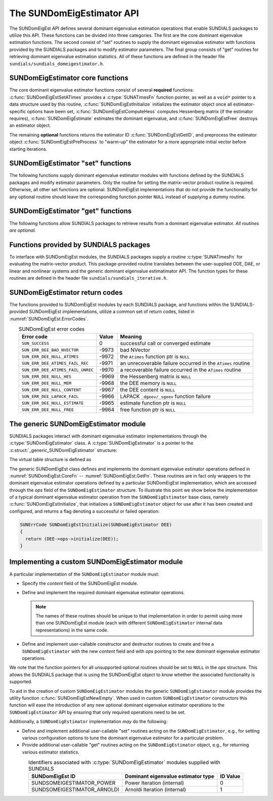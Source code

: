 ..
   Mustafa Aggul @ SMU
   ----------------------------------------------------------------
   SUNDIALS Copyright Start
   Copyright (c) 2002-2025, Lawrence Livermore National Security
   and Southern Methodist University.
   All rights reserved.

   See the top-level LICENSE and NOTICE files for details.

   SPDX-License-Identifier: BSD-3-Clause
   SUNDIALS Copyright End
   ----------------------------------------------------------------

.. _SUNDomEigEst.API:

The SUNDomEigEstimator API
=============================

The SUNDomEigEst API defines several dominant eigenvalue estimation operations that enable
SUNDIALS packages to utilize this API.  These functions can be divided into three categories.
The first are the core dominant eigenvalue estimation functions.  The second consist of "set"
routines to supply the dominant eigenvalue estimator with functions provided by the SUNDIALS
packages and to modify estimator parameters.  The final group consists of "get" routines for
retrieving dominant eigenvalue estimation statistics.  All of these functions are defined in
the header file ``sundials/sundials_domeigestimator.h``.


.. _SUNDomEigEst.CoreFn:

SUNDomEigEstimator core functions
-----------------------------------------------------

The core dominant eigenvalue estimator functions consist of several **required**
functions: :c:func:`SUNDomEigEstSetATimes` provides a :c:type:`SUNATimesFn` function pointer,
as well as a ``void*`` pointer to a data structure used by this routine,
:c:func:`SUNDomEigEstInitialize` initializes the estimator object once all estimator-specific
options have been set, :c:func:`SUNDomEigEstComputeHess` computes Hessenberg matrix
(if the estimator requires), :c:func:`SUNDomEigEstimate` estimates the dominant eigenvalue, and
:c:func:`SUNDomEigEstFree` destroys an estimator object.

The remaining **optional** functions returns the estimator ID :c:func:`SUNDomEigEstGetID`, and
preprocess the estimator object :c:func:`SUNDomEigEstPreProcess` to "warm-up" the estimator for
a more appropriate initial vector before starting iterations.


.. c:function:: SUNErrCode SUNDomEigEstSetATimes(SUNDomEigEstimator DEE, void* A_data, SUNATimesFn ATimes)

   *Required.*

   Provides a :c:type:`SUNATimesFn` function pointer, as well as a ``void*`` pointer to a
   data structure used by this routine, to the dominant eigenvalue estimator object
   *DEE*.  SUNDIALS packages call this function to set the matrix-vector product function
   to either an estimator-provided difference-quotient via vector operations or a user-supplied
   estimator-specific routine.

   **Arguments:**

      * *DEE* -- a SUNDomEigEst object,
      * *A_data* -- pointer to structure for ``ATimes``,
      * *ATimes* -- function pointer to perform :math:`Av` product.

   **Return value:**

      A :c:type:`SUNErrCode`.

   **Usage:**

      .. code-block:: c

         retval = SUNDomEigEstSetATimes(DEE, A_data, ATimes);


.. c:function:: SUNErrCode SUNDomEigEstInitialize(SUNDomEigEstimator DEE)

   *Required.*

   Performs dominant eigenvalue estimator initialization (assuming that all
   estimator-specific options have been set).

   **Arguments:**

      * *DEE* -- a SUNDomEigEst object.

   **Return value:**

      A :c:type:`SUNErrCode`.

   **Usage:**

      .. code-block:: c

         retval = SUNDomEigEstInitialize(DEE);


.. c:function:: SUNErrCode SUNDomEigEstComputeHess(SUNDomEigEstimator DEE)

   *Required* for some estimators (e.g., ARNOLDI) and *not applicable* for others (e.g., POWER)

   Performs Hessenberg matrix computation (assuming that the estimator is
   already initialized and preprocessed (if desired)).

   **Arguments:**

      * *DEE* -- a SUNDomEigEst object.

   **Return value:**

      Zero for a successful call, a positive value for a recoverable failure,
      and a negative value for an unrecoverable failure.  Ideally this should
      return one of the generic error codes listed in
      :numref:`SUNDomEigEst.ErrorCodes`.

   **Usage:**

      .. code-block:: c

         retval = SUNDomEigEstComputeHess(DEE);

   **Notes:**

      This routine must be called after initialization with :c:func:`SUNDomEigEstInitialize`.

      Optional :c:func:`SUNDomEigEstPreProcess` must be called (if requested) right after
      the initialization and right before this function call.


.. c:function:: SUNErrCode SUNDomEigEstimate(SUNDomEigEstimator DEE, sunrealtype* lambdaR, sunrealtype* lambdaI)

   This *required* function estimates the dominant eigenvalue,
   :math:`\lambda_{\max} = \lambda_{R} + \lambda_{I}i` such that
   :math:`|\lambda| = \max\{|\lambda_i| : A \vec{v_i} = \lambda_i \vec{v_i}, \ \vec{v_i} \neq \vec{0} \}`.

   **Arguments:**

      * *DEE* -- a SUNDomEigEst object.
      * *lambdaR* -- The real part of the dominant eigenvalue
      * *lambdaI* -- The imaginary part of the dominant eigenvalue

   **Return value:**

      `SUN_SUCCESS` for a successful call, or a relevant error code from
      :numref:`SUNDomEigEst.ErrorCodes` upon failure.

   **Usage:**

      .. code-block:: c

         retval = SUNDomEigEstimate(DEE, dom_eig);



.. c:function:: SUNErrCode SUNDomEigEstFree(SUNDomEigEstimator DEE)

   Frees memory allocated by the dominant eigenvalue estimatimator.

   **Arguments:**

      * *DEE* -- a SUNDomEigEst object.

   **Usage:**

      .. code-block:: c

         retval = SUNDomEigEstFree(DEE);


.. _SUNDomEigEst.SetFn:

SUNDomEigEstimator "set" functions
-------------------------------------

The following functions supply dominant eigenvalue estimator modules with
functions defined by the SUNDIALS packages and modify estimator parameters.
Only the routine for setting the matrix-vector product routine is required.
Otherwise, all other set functions are optional.  SUNDomEigEst implementations
that do not provide the functionality for any optional routine should leave the corresponding
function pointer ``NULL`` instead of supplying a dummy routine.


.. c:function:: SUNErrCode SUNDomEigEstSetNumPreProcess(SUNDomEigEstimator DEE, sunindextype numpreprocess)

   This *optional* routine should set the number of "warm-up" matrix-vector multiplications,
   which then should be executed by :c:func:`SUNDomEigEstPreProcess`.

   **Arguments:**

      * *DEE* -- a SUNDomEigEst object,
      * *numperprocess* -- the number of preprocess.

   **Return value:**

      * *numpreprocess* -- the number of preprocessing iterations (power method). 

   **Usage:**

      .. code-block:: c

         retval = SUNDomEigEstSetNumPreProcess(DEE, numofperprocess);


.. c:function:: SUNErrCode SUNDomEigEstSetTol(SUNDomEigEstimator DEE, sunrealtype tol)

   This *optional* routine sets the estimator tolerance.

   **Arguments:**

      * *DEE* -- a SUNDomEigEst object,
      * *tol* -- the requested eigenvalue accuracy.

   **Return value:**

      * *tol* -- the requested eigenvalue accuracy.

   **Usage:**

      .. code-block:: c

         retval = SUNDomEigEstSetTol(DEE, tol);


.. c:function:: SUNErrCode SUNDomEigEstSetMaxPowerIter(SUNDomEigEstimator DEE, sunindextype max_powiter)

   This *optional* routine sets the maximum number of power iterations.

   **Arguments:**

      * *DEE* -- a SUNDomEigEst object,
      * *max_powiter* -- the maximum number of power iterations.

   **Return value:**

      A :c:type:`SUNErrCode`.

   **Usage:**

      .. code-block:: c

         retval = SUNDomEigEstSetMaxPowerIter(DEE, max_powiter);


.. c:function:: SUNErrCode SUNDomEigEstPreProcess(SUNDomEigEstimator DEE)

   This *optional* routine executes the "warm-up" matrix-vector multiplications,
   whose number is set by :c:func:`SUNDomEigEstSetNumPreProcess`.

   **Arguments:**

      * *DEE* -- a SUNDomEigEst object.

   **Return value:**

      A :c:type:`SUNErrCode`.

   **Usage:**

      .. code-block:: c

         retval = SUNDomEigEstPreProcess(DEE);


.. _SUNDomEigEst.GetFn:

SUNDomEigEstimator "get" functions
----------------------------------

The following functions allow SUNDIALS packages to retrieve results from a
dominant eigenvalue estimator.  *All routines are optional.*


.. c:function:: SUNDomEigEstimator_ID SUNDomEigEstGetID(SUNDomEigEstimator DEE)

   This *optional* routine returns a non-negative estimator identifier (of type ``int``)
   for the dominant eigenvalue estimator *DEE*.

   **Arguments:**

      * *DEE* -- a SUNDomEigEst object.

   **Return value:**

      Non-negative estimator identifier (of type ``int``), defined by the
      enumeration ``SUNDomEigEstimator_ID``, with values shown in
      :numref:`SUNDomEigEst.API.IDs` and defined in the ``sundials_domeigestimator.h``
      header file.

   **Usage:**

      .. code-block:: c

         id = SUNDomEigEstGetID(DEE);


.. c:function:: SUNErrCode SUNDomEigEstNumIters(SUNDomEigEstimator DEE, int* niter)

   This *optional* routine should return the number of estimator
   iterations performed in the most-recent "estimator" call.

   **Arguments:**

      * *DEE* -- a SUNDomEigEst object,
      * *niter* -- the number of iterations.

   **Return value:**

      A :c:type:`SUNErrCode`.

   **Usage:**

      .. code-block:: c

         int niter;
         retval = SUNDomEigEstNumIters(DEE, &niter);




.. c:function:: SUNErrCode SUNDomEigEstRes(SUNDomEigEstimator DEE, sunrealtype* res)

   This *optional* routine should return the final residual from
   the most-recent "estimator" call.

   **Arguments:**

      * *DEE* -- a SUNDomEigEst object.
      * *res* -- the residual

   **Return value:**

      A :c:type:`SUNErrCode`.

   **Usage:**

      .. code-block:: c

         sunrealtype res;
         retval = SUNDomEigEstRes(DEE, &res);


.. _SUNDomEigEst.SUNSuppliedFn:

Functions provided by SUNDIALS packages
---------------------------------------------

To interface with SUNDomEigEst modules, the SUNDIALS packages supply a routine
:c:type:`SUNATimesFn` for evaluating the matrix-vector product.  This package-provided
routine translates between the user-supplied ODE, DAE, or linear and nonlinear
systems and the generic dominant eigenvalue estimatimator API.  The function types
for these routines are defined in the header file ``sundials/sundials_iterative.h``.

.. _SUNDomEigEst.ReturnCodes:

SUNDomEigEstimator return codes
------------------------------------

The functions provided to SUNDomEigEst modules by each SUNDIALS package,
and functions within the SUNDIALS-provided SUNDomEigEst implementations,
utilize a common set of return codes, listed in :numref:`SUNDomEigEst.ErrorCodes`.


.. _SUNDomEigEst.ErrorCodes:
.. table:: SUNDomEigEst error codes
   :align: center

   +------------------------------------+-------+---------------------------------------------------+
   | Error code                         | Value | Meaning                                           |
   +====================================+=======+===================================================+
   | ``SUN_SUCCESS``                    | 0     | successful call or converged estimate             |
   +------------------------------------+-------+---------------------------------------------------+
   | ``SUN_ERR_DEE_BAD_NVECTOR``        | -9973 | bad NVector                                       |
   +------------------------------------+-------+---------------------------------------------------+
   | ``SUN_ERR_DEE_NULL_ATIMES``        | -9972 | the ``Atimes`` function ptr is ``NULL``           |
   +------------------------------------+-------+---------------------------------------------------+
   | ``SUN_ERR_DEE_ATIMES_FAIL_REC``    | -9971 | an unrecoverable failure occurred in the          |
   |                                    |       | ``ATimes`` routine                                |
   +------------------------------------+-------+---------------------------------------------------+
   | ``SUN_ERR_DEE_ATIMES_FAIL_UNREC``  | -9970 | a recoverable failure occurred in the             |
   |                                    |       | ``ATimes`` routine                                |
   +------------------------------------+-------+---------------------------------------------------+
   | ``SUN_ERR_DEE_NULL_HES``           | -9969 | the Hessenberg matrix is ``NULL``                 |
   +------------------------------------+-------+---------------------------------------------------+
   | ``SUN_ERR_DEE_NULL_MEM``           | -9968 | the DEE memory is ``NULL``                        |
   +------------------------------------+-------+---------------------------------------------------+
   | ``SUN_ERR_DEE_NULL_CONTENT``       | -9967 | the DEE content is ``NULL``                       |
   +------------------------------------+-------+---------------------------------------------------+
   | ``SUN_ERR_DEE_LAPACK_FAIL``        | -9966 | LAPACK ``_dgeev/_sgeev`` function failure         |
   |                                    |       |                                                   |
   +------------------------------------+-------+---------------------------------------------------+
   | ``SUN_ERR_DEE_NULL_ESTIMATE``      | -9965 | estimate function ptr is ``NULL``                 |
   |                                    |       |                                                   |
   +------------------------------------+-------+---------------------------------------------------+
   | ``SUN_ERR_DEE_NULL_FREE``          | -9964 | free function ptr is ``NULL``                     |
   |                                    |       |                                                   |
   +------------------------------------+-------+---------------------------------------------------+


.. _SUNDomEigEst.Generic:

The generic SUNDomEigEstimator module
-----------------------------------------

SUNDIALS packages interact with dominant eigenvalue estimator implementations through the
:c:type:`SUNDomEigEstimator` class.  A :c:type:`SUNDomEigEstimator` is a pointer to the
:c:struct:`_generic_SUNDomEigEstimator` structure:

.. c:type:: struct _generic_SUNDomEigEstimator *SUNDomEigEstimator

.. c:struct:: _generic_SUNDomEigEstimator

   The structure defining the SUNDIALS dominant eigenvalue estimator class.

   .. c:member:: void *content

      Pointer to the dominant eigenvalue estimator-specific member data

   .. c:member:: SUNDomEigEstimator_Ops ops

      A virtual table of dominant eigenvalue estimator operations provided by a specific
      implementation

   .. c:member:: SUNContext sunctx

      The SUNDIALS simulation context

The virtual table structure is defined as

.. c:type:: struct _generic_SUNDomEigEstimator_Ops *SUNDomEigEstimator_Ops

.. c:struct:: _generic_SUNDomEigEstimator_Ops

   The structure defining :c:type:`SUNDomEigEstimator` operations.

   .. c:member:: SUNDomEigEstimator_ID (*getid)(SUNDomEigEstimator)

      The function implementing :c:func:`SUNDomEigEstGetID`

   .. c:member:: SUNErrCode (*setatimes)(SUNDomEigEstimator, void*, SUNATimesFn)

      The function implementing :c:func:`SUNDomEigEstSetATimes`

   .. c:member:: SUNErrCode (*setmaxpoweriter)(SUNDomEigEstimator, sunindextype)

      The function implementing :c:func:`SUNDomEigEstSetMaxPowerIter`

   .. c:member:: SUNErrCode (*setnumpreprocess)(SUNDomEigEstimator, sunindextype)

      The function implementing :c:func:`SUNDomEigEstSetNumPreProcess`

   .. c:member:: SUNErrCode (*settol)(SUNDomEigEstimator, sunrealtype)

      The function implementing :c:func:`SUNDomEigEstSetTol`

   .. c:member:: SUNErrCode (*initialize)(SUNDomEigEstimator)

      The function implementing :c:func:`SUNDomEigEstInitialize`

   .. c:member:: SUNErrCode (*preprocess)(SUNDomEigEstimator)

      The function implementing :c:func:`SUNDomEigEstPreProcess`

   .. c:member:: SUNErrCode (*computehess)(SUNDomEigEstimator)

      The function implementing :c:func:`SUNDomEigEstComputeHess`

   .. c:member:: SUNErrCode (*estimate)(SUNDomEigEstimator, sunrealtype*, sunrealtype*)

      The function implementing :c:func:`SUNDomEigEstimate`

   .. c:member:: sunindextype (*getnumiters)(SUNDomEigEstimator)

      The function implementing :c:func:`SUNDomEigEstNumIters`

   .. c:member:: sunrealtype (*getres)(SUNDomEigEstimator)

      The function implementing :c:func:`SUNDomEigEstRes`

   .. c:member:: SUNErrCode (*free)(SUNDomEigEstimator)

      The function implementing :c:func:`SUNDomEigEstFree`

The generic SUNDomEigEst class defines and implements the dominant eigenvalue estimator
operations defined in :numref:`SUNDomEigEst.CoreFn` -- :numref:`SUNDomEigEst.GetFn`.
These routines are in fact only wrappers to the dominant eigenvalue estimator operations
defined by a particular SUNDomEigEst implementation, which are accessed through
the *ops* field of the ``SUNDomEigEstimator`` structure.  To illustrate this
point we show below the implementation of a typical dominant eigenvalue estimator operation
from the ``SUNDomEigEstimator`` base class, namely :c:func:`SUNDomEigEstInitialize`,
that initializes a ``SUNDomEigEstimator`` object for use after it has been
created and configured, and returns a flag denoting a successful or failed
operation:

.. code-block:: c

   SUNErrCode SUNDomEigEstInitialize(SUNDomEigEstimator DEE)
   {
     return (DEE->ops->initialize(DEE));
   }


.. _SUNDomEigEst.API.Custom:

Implementing a custom SUNDomEigEstimator module
--------------------------------------------------

A particular implementation of the ``SUNDomEigEstimator`` module must:

* Specify the *content* field of the SUNDomEigEst module.

* Define and implement the required dominant eigenvalue estimator operations.

  .. note::

     The names of these routines should be unique to that
     implementation in order to permit using more than one
     SUNDomEigEst module (each with different ``SUNDomEigEstimator``
     internal data representations) in the same code.

* Define and implement user-callable constructor and destructor
  routines to create and free a ``SUNDomEigEstimator`` with
  the new *content* field and with *ops* pointing to the
  new dominant eigenvalue estimator operations.

We note that the function pointers for all unsupported optional
routines should be set to ``NULL`` in the *ops* structure.  This
allows the SUNDIALS package that is using the SUNDomEigEst object
to know whether the associated functionality is supported.

To aid in the creation of custom ``SUNDomEigEstimator`` modules the generic
``SUNDomEigEstimator`` module provides the utility function
:c:func:`SUNDomEigEstNewEmpty`.  When used in custom ``SUNDomEigEstimator``
constructors this function will ease the introduction of any new optional dominant
eigenvalue estimator operations to the ``SUNDomEigEstimator`` API by ensuring that only required
operations need to be set.

.. c:function:: SUNDomEigEstimator SUNDomEigEstNewEmpty(SUNContext sunctx)

   This function allocates a new generic ``SUNDomEigEstimator`` object and
   initializes its content pointer and the function pointers in the operations
   structure to ``NULL``.

   **Arguments:**

      * *sunctx* -- the :c:type:`SUNContext` object (see :numref:`SUNDIALS.SUNContext`)

   **Return value:**

      If successful, this function returns a ``SUNDomEigEstimator`` object.
      If an error occurs when allocating the object, then this routine will
      return ``NULL``.


.. c:function:: SUNErrCode SUNDomEigEstFreeEmpty(SUNDomEigEstimator DEE)

   This routine frees the generic ``SUNDomEigEstimator`` object, under the
   assumption that any implementation-specific data that was allocated
   within the underlying content structure has already been freed.
   It will additionally test whether the ops pointer is ``NULL``,
   and, if it is not, it will free it as well.

   **Arguments:**

      * *DEE* -- a SUNDomEigEstimator object

   **Return value:**

      A :c:type:`SUNErrCode`.


Additionally, a ``SUNDomEigEstimator`` implementation *may* do the following:

* Define and implement additional user-callable "set" routines
  acting on the ``SUNDomEigEstimator``, e.g., for setting various
  configuration options to tune the dominant eigenvalue estimator
  for a particular problem.

* Provide additional user-callable "get" routines acting on the
  ``SUNDomEigEstimator`` object, e.g., for returning various estimator
  statistics.


.. c:enum:: SUNDomEigEstimator_ID

   Each SUNDomEigEst implementation included in SUNDIALS has a unique identifier
   specified in enumeration and shown in :numref:`SUNDomEigEst.API.IDs`.

.. _SUNDomEigEst.API.IDs:
.. table:: Identifiers associated with :c:type:`SUNDomEigEstimator`
           modules supplied with SUNDIALS
   :align: center

   ==================================  =======================================================  ============
   SUNDomEigEst ID                        Dominant eigenvalue estimator type                    ID Value
   ==================================  =======================================================  ============
   SUNDSOMEIGESTIMATOR_POWER           Power Iteration (internal)                                 0
   SUNDSOMEIGESTIMATOR_ARNOLDI         Arnoldi Iteration (internal)                               1
   ==================================  =======================================================  ============